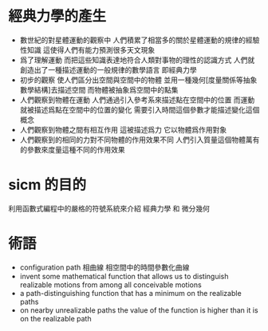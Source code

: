* 經典力學的產生
  * 數世紀的對星體運動的觀察中
    人們積累了相當多的關於星體運動的規律的經驗性知識
    這使得人們有能力預測很多天文現象
  * 爲了理解運動
    而把這些知識表達地符合人類對事物的理性的認識方式
    人們就創造出了一種描述運動的一般規律的數學語言
    即經典力學
  * 初步的觀察
    使人們區分出空間與空間中的物體
    並用一種幾何[度量關係等抽象數學結構]去描述空間
    而物體被抽象爲空間中的點集
  * 人們觀察到物體在運動
    人們通過引入參考系來描述點在空間中的位置
    而運動就被描述爲點在空間中的位置的變化
    需要引入時間這個參數才能描述變化這個概念
  * 人們觀察到物體之間有相互作用
    這被描述爲力 它以物體爲作用對象
  * 人們觀察到的相同的力對不同物體的作用效果不同
    人們引入質量這個物體萬有的參數來度量這種不同的作用效果
* sicm 的目的
  利用函數式編程中的嚴格的符號系統來介紹
  經典力學 和 微分幾何
* 術語
  * configuration path
    相曲線 相空間中的時間參數化曲線
  * invent some mathematical function
    that allows us to distinguish realizable motions
    from among all conceivable motions
  * a path-distinguishing function
    that has a minimum on the realizable paths
  * on nearby unrealizable paths the value of the function
    is higher than it is on the realizable path
